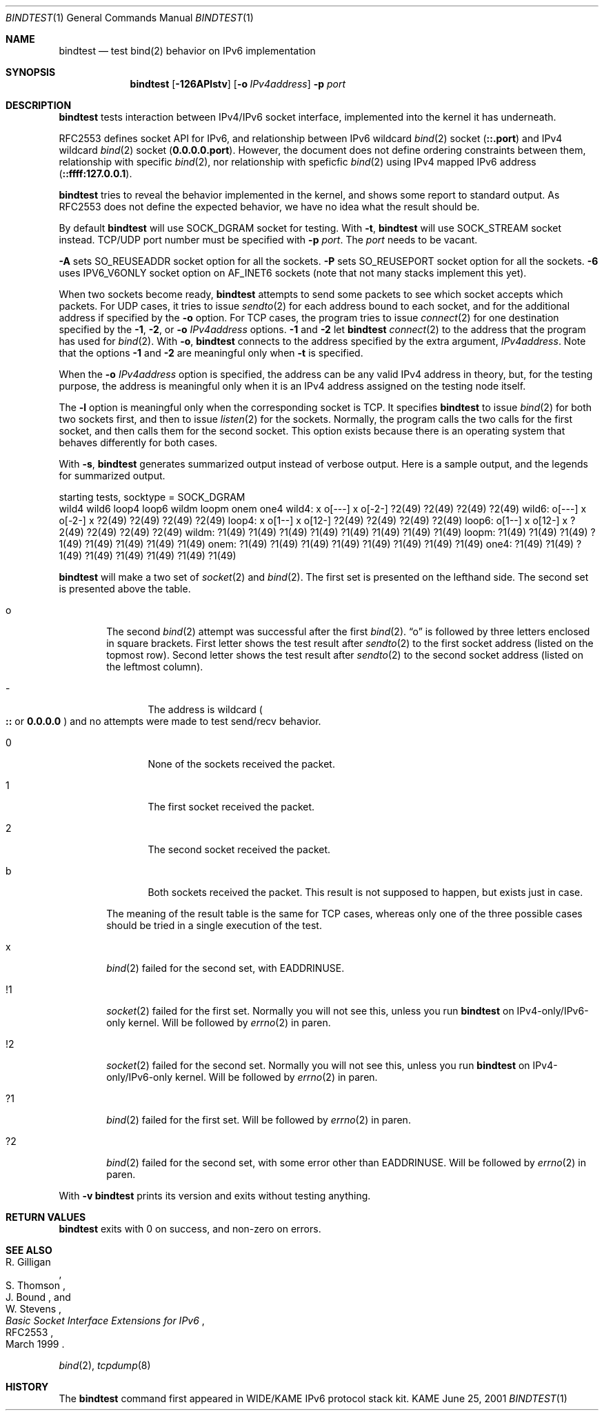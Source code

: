 .\"	$KAME: bindtest.1,v 1.17 2001/06/26 17:43:36 itojun Exp $
.\"
.\" Copyright (C) 1999 WIDE Project.
.\" All rights reserved.
.\"
.\" Redistribution and use in source and binary forms, with or without
.\" modification, are permitted provided that the following conditions
.\" are met:
.\" 1. Redistributions of source code must retain the above copyright
.\"    notice, this list of conditions and the following disclaimer.
.\" 2. Redistributions in binary form must reproduce the above copyright
.\"    notice, this list of conditions and the following disclaimer in the
.\"    documentation and/or other materials provided with the distribution.
.\" 3. Neither the name of the project nor the names of its contributors
.\"    may be used to endorse or promote products derived from this software
.\"    without specific prior written permission.
.\"
.\" THIS SOFTWARE IS PROVIDED BY THE PROJECT AND CONTRIBUTORS ``AS IS'' AND
.\" ANY EXPRESS OR IMPLIED WARRANTIES, INCLUDING, BUT NOT LIMITED TO, THE
.\" IMPLIED WARRANTIES OF MERCHANTABILITY AND FITNESS FOR A PARTICULAR PURPOSE
.\" ARE DISCLAIMED.  IN NO EVENT SHALL THE PROJECT OR CONTRIBUTORS BE LIABLE
.\" FOR ANY DIRECT, INDIRECT, INCIDENTAL, SPECIAL, EXEMPLARY, OR CONSEQUENTIAL
.\" DAMAGES (INCLUDING, BUT NOT LIMITED TO, PROCUREMENT OF SUBSTITUTE GOODS
.\" OR SERVICES; LOSS OF USE, DATA, OR PROFITS; OR BUSINESS INTERRUPTION)
.\" HOWEVER CAUSED AND ON ANY THEORY OF LIABILITY, WHETHER IN CONTRACT, STRICT
.\" LIABILITY, OR TORT (INCLUDING NEGLIGENCE OR OTHERWISE) ARISING IN ANY WAY
.\" OUT OF THE USE OF THIS SOFTWARE, EVEN IF ADVISED OF THE POSSIBILITY OF
.\" SUCH DAMAGE.
.\"
.Dd June 25, 2001
.Dt BINDTEST 1
.Os KAME
.\"
.Sh NAME
.Nm bindtest
.Nd test bind(2) behavior on IPv6 implementation
.\"
.Sh SYNOPSIS
.Nm
.Op Fl 126APlstv
.Op Fl o Ar IPv4address
.Fl p Ar port
.\"
.Sh DESCRIPTION
.Nm
tests interaction between IPv4/IPv6 socket interface, implemented into
the kernel it has underneath.
.Pp
RFC2553 defines socket API for IPv6, and relationship between
IPv6 wildcard
.Xr bind 2
socket
.Pq Li ::.port
and IPv4 wildcard
.Xr bind 2
socket
.Pq Li 0.0.0.0.port .
However, the document does not define ordering constraints between them,
relationship with specific
.Xr bind 2 ,
nor relationship with speficfic
.Xr bind 2
using IPv4 mapped IPv6 address
.Pq Li ::ffff:127.0.0.1 .
.Pp
.Nm
tries to reveal the behavior implemented in the kernel,
and shows some report to standard output.
As RFC2553 does not define the expected behavior,
we have no idea what the result should be.
.Pp
By default
.Nm
will use
.Dv SOCK_DGRAM
socket for testing.
With
.Fl t ,
.Nm
will use
.Dv SOCK_STREAM
socket instead.
TCP/UDP port number must be specified with
.Fl p Ar port .
The
.Ar port
needs to be vacant.
.Pp
.Fl A
sets 
.Dv SO_REUSEADDR
socket option for all the sockets.
.Fl P
sets
.Dv SO_REUSEPORT
socket option for all the sockets.
.Fl 6
uses
.Dv IPV6_V6ONLY
socket option on
.Dv AF_INET6
sockets
.Pq note that not many stacks implement this yet .
.Pp
When two sockets become ready,
.Nm
attempts to send some packets to see which socket accepts which
packets.
For UDP cases, it tries to issue
.Xr sendto 2
for each address bound to each socket, and for
the additional address if specified by the
.Fl o 
option.
For TCP cases, the program tries to issue
.Xr connect 2
for one destination specified by
the
.Fl 1 ,
.Fl 2 ,
or
.Fl o Ar IPv4address
options.
.Fl 1
and
.Fl 2
let
.Nm
.Xr connect 2
to the address that the program has used for
.Xr bind 2 .
With
.Fl o ,
.Nm
connects to the address specified by the extra argument,
.Ar IPv4address .
Note that the options
.Fl 1
and
.Fl 2
are meaningful only when
.Fl t
is specified.
.Pp
When the
.Fl o Ar IPv4address
option is specified, the address can be any valid IPv4 address in
theory, but, for the testing purpose, the address is meaningful only
when it is an IPv4 address assigned on the testing node itself.
.Pp
The
.Fl l
option is meaningful only when the corresponding socket is TCP.
It specifies
.Nm
to issue
.Xr bind 2
for both two sockets first, and then to issue
.Xr listen 2
for the sockets.
Normally, the program calls the two calls for the first socket, and
then calls them for the second socket.
This option exists because there is an operating system that behaves
differently for both cases.
.Pp
With
.Fl s ,
.Nm
generates summarized output instead of verbose output.
Here is a sample output, and the legends for summarized output.
.Pp
.Ds
starting tests, socktype = SOCK_DGRAM
        wild4   wild6   loop4   loop6   wildm   loopm   onem    one4
wild4:  x       o[---]  x       o[-2-]  ?2(49)  ?2(49)  ?2(49)  ?2(49)
wild6:  o[---]  x       o[-2-]  x       ?2(49)  ?2(49)  ?2(49)  ?2(49)
loop4:  x       o[1--]  x       o[12-]  ?2(49)  ?2(49)  ?2(49)  ?2(49)
loop6:  o[1--]  x       o[12-]  x       ?2(49)  ?2(49)  ?2(49)  ?2(49)
wildm:  ?1(49)  ?1(49)  ?1(49)  ?1(49)  ?1(49)  ?1(49)  ?1(49)  ?1(49)
loopm:  ?1(49)  ?1(49)  ?1(49)  ?1(49)  ?1(49)  ?1(49)  ?1(49)  ?1(49)
onem:   ?1(49)  ?1(49)  ?1(49)  ?1(49)  ?1(49)  ?1(49)  ?1(49)  ?1(49)
one4:   ?1(49)  ?1(49)  ?1(49)  ?1(49)  ?1(49)  ?1(49)  ?1(49)  ?1(49)
.De
.Pp
.Nm
will make a two set of
.Xr socket 2
and
.Xr bind 2 .
The first set is presented on the lefthand side.
The second set is presented above the table.
.Bl -tag -width "xxxx"
.It o
The second
.Xr bind 2
attempt was successful after the first
.Xr bind 2 .
.Dq o
is followed by three letters enclosed in square brackets.
First letter shows the test result after
.Xr sendto 2
to the first socket address
.Pq listed on the topmost row .
Second letter shows the test result after
.Xr sendto 2
to the second socket address
.Pq listed on the leftmost column .
.Bl -tag -width "xxxx"
.It -
The address is wildcard
.Po
.Li ::
or
.Li 0.0.0.0
.Pc
and no attempts were made to test send/recv behavior.
.It 0
None of the sockets received the packet.
.It 1
The first socket received the packet.
.It 2
The second socket received the packet.
.It b
Both sockets received the packet.  This result is not supposed to
happen, but exists just in case.
.El
.Pp
The meaning of the result table is the same for TCP cases, whereas
only one of the three possible cases should be tried in a single
execution of the test.
.It x
.Xr bind 2
failed for the second set, with
.Dv EADDRINUSE .
.It !1
.Xr socket 2
failed for the first set.
Normally you will not see this, unless you run
.Nm
on IPv4-only/IPv6-only kernel.
Will be followed by
.Xr errno 2
in paren.
.It !2
.Xr socket 2
failed for the second set.
Normally you will not see this, unless you run
.Nm
on IPv4-only/IPv6-only kernel.
Will be followed by
.Xr errno 2
in paren.
.It ?1
.Xr bind 2
failed for the first set.
Will be followed by
.Xr errno 2
in paren.
.It ?2
.Xr bind 2
failed for the second set, with some error other than
.Dv EADDRINUSE .
Will be followed by
.Xr errno 2
in paren.
.El
.Pp
With
.Fl v
.Nm
prints its version and exits without testing anything.
.\"
.Sh RETURN VALUES
.Nm
exits with 0 on success, and non-zero on errors.
.\"
.Sh SEE ALSO
.Rs
.%A R. Gilligan
.%A S. Thomson
.%A J. Bound
.%A W. Stevens
.%T Basic Socket Interface Extensions for IPv6
.%D March 1999
.%N RFC2553
.Re
.Pp
.Xr bind 2 ,
.Xr tcpdump 8
.\"
.Sh HISTORY
The
.Nm
command first appeared in WIDE/KAME IPv6 protocol stack kit.
